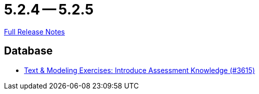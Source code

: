 = 5.2.4 -- 5.2.5

link:https://github.com/ls1intum/Artemis/releases/tag/5.2.5[Full Release Notes]

== Database

* link:https://www.github.com/ls1intum/Artemis/commit/f661f31435fa625f4105eb25663ecaaafa45124b[Text & Modeling Exercises: Introduce Assessment Knowledge (#3615)]


